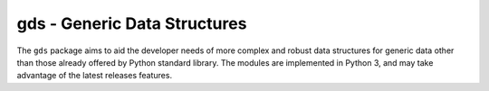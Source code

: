 =============================
gds - Generic Data Structures
=============================

The ``gds`` package aims to aid the developer needs of more complex and robust data structures for generic data other than those already offered by Python standard library. The modules are implemented in Python 3, and may take advantage of the latest releases features.